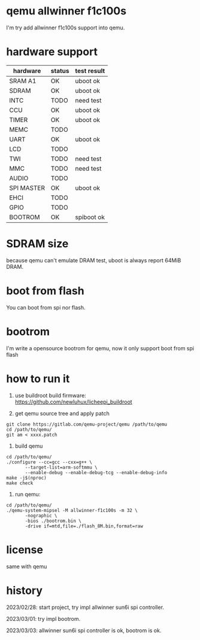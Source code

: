 * qemu allwinner f1c100s

I'm try add allwinner f1c100s support into qemu.

* hardware support

| hardware   | status | test result |
|------------+--------+-------------|
| SRAM A1    | OK     | uboot ok    |
| SDRAM      | OK     | uboot ok    |
| INTC       | TODO   | need test   |
| CCU        | OK     | uboot ok    |
| TIMER      | OK     | uboot ok    |
| MEMC       | TODO   |             |
| UART       | OK     | uboot ok    |
| LCD        | TODO   |             |
| TWI        | TODO   | need test   |
| MMC        | TODO   | need test   |
| AUDIO      | TODO   |             |
| SPI MASTER | OK     | uboot ok    |
| EHCI       | TODO   |             |
| GPIO       | TODO   |             |
| BOOTROM    | OK     | spiboot ok  |

* SDRAM size

because qemu can't emulate DRAM test, uboot is always report 64MiB DRAM.

* boot from flash

You can boot from spi nor flash.

* bootrom

I'm write a opensource bootrom for qemu, now it only support boot from spi flash

* how to run it

1. use buildroot build firmware: https://github.com/newluhux/licheepi_buildroot

2. get qemu source tree and apply patch

#+BEGIN_SRC shell
 git clone https://gitlab.com/qemu-project/qemu /path/to/qemu
 cd /path/to/qemu/
 git am < xxxx.patch
#+END_SRC

3. build qemu

#+BEGIN_SRC shell
 cd /path/to/qemu/
 ./configure --cc=gcc --cxx=g++ \
		--target-list=arm-softmmu \
		--enable-debug --enable-debug-tcg --enable-debug-info
 make -j$(nproc)
 make check
#+END_SRC

4. run qemu:

#+BEGIN_SRC shell
 cd /path/to/qemu/
 ./qemu-system-mipsel -M allwinner-f1c100s -m 32 \
		-nographic \
		-bios ./bootrom.bin \
		-drive if=mtd,file=./flash_8M.bin,format=raw
#+END_SRC

* license

same with qemu

* history

2023/02/28: start project, try impl allwinner sun6i spi controller.

2023/03/01: try impl bootrom.

2023/03/03: allwinner sun6i spi controller is ok, bootrom is ok.

